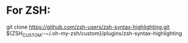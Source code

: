 * For ZSH:
git clone https://github.com/zsh-users/zsh-syntax-highlighting.git ${ZSH_CUSTOM:-~/.oh-my-zsh/custom}/plugins/zsh-syntax-highlighting

